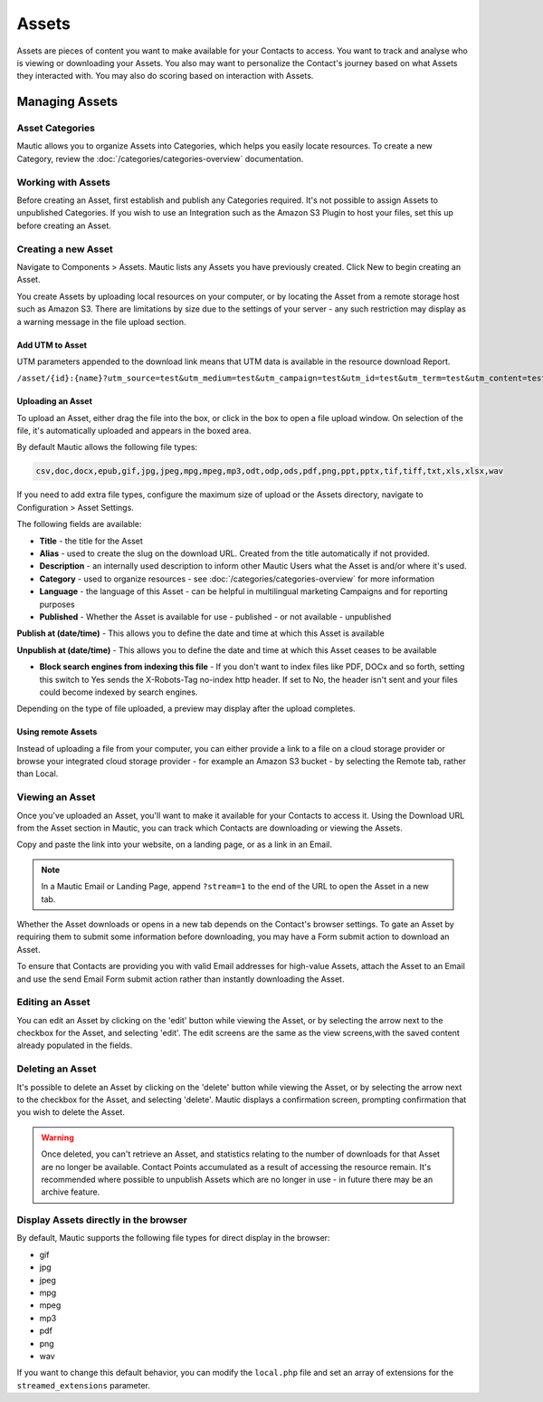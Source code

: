 Assets
######

Assets are pieces of content you want to make available for your Contacts to access. You want to track and analyse  who is viewing or downloading your Assets. You also may want to personalize the Contact's journey based on what Assets they interacted with. You may also do scoring based on interaction with Assets.

.. vale off

Managing Assets
***************

Asset Categories
================

.. vale on

Mautic allows you to organize Assets into Categories, which helps you easily locate resources. To create a new Category, review the :doc:`/categories/categories-overview` documentation.

.. vale off

Working with Assets
===================

.. vale on

Before creating an Asset, first establish and publish any Categories required. It's not possible to assign Assets to unpublished Categories. If you wish to use an Integration such as the Amazon S3 Plugin to host your files, set this up before creating an Asset.

.. vale off

Creating a new Asset
====================

.. vale on

Navigate to Components > Assets. Mautic lists any Assets you have previously created. Click New to begin creating an Asset.

You create Assets by uploading local resources on your computer, or by locating the Asset from a remote storage host such as Amazon S3. There are limitations by size due to the settings of your server - any such restriction may display as a warning message in the file upload section.

Add UTM to Asset
~~~~~~~~~~~~~~~~~~
UTM parameters appended to the download link means that UTM data is available in the resource download Report.

.. code-block:: php

``/asset/{id}:{name}?utm_source=test&utm_medium=test&utm_campaign=test&utm_id=test&utm_term=test&utm_content=test``


.. vale off

Uploading an Asset
~~~~~~~~~~~~~~~~~~

.. vale on

To upload an Asset, either drag the file into the box, or click in the box to open a file upload window. On selection of the file, it's automatically uploaded and appears in the boxed area.

By default Mautic allows the following file types:

.. code-block:: php

  csv,doc,docx,epub,gif,jpg,jpeg,mpg,mpeg,mp3,odt,odp,ods,pdf,png,ppt,pptx,tif,tiff,txt,xls,xlsx,wav

If you need to add extra file types, configure the maximum size of upload or the Assets directory, navigate to Configuration > Asset Settings.

.. image:: images/assets/asset_settings.png
  :width: 600
  :alt: Screenshot of Asset settings

The following fields are available:

- **Title** - the title for the Asset
- **Alias** - used to create the slug on the download URL. Created from the title automatically if not provided.
- **Description** - an internally used description to inform other Mautic Users what the Asset is and/or where it's used.
- **Category** - used to organize resources - see :doc:`/categories/categories-overview` for more information
- **Language** - the language of this Asset - can be helpful in multilingual marketing Campaigns and for reporting purposes
- **Published** - Whether the Asset is available for use - published - or not available - unpublished

.. vale off

**Publish at (date/time)** - This allows you to define the date and time at which this Asset is available

**Unpublish at (date/time)** - This allows you to define the date and time at which this Asset ceases to be available

.. vale on

- **Block search engines from indexing this file** - If you don't want to index files like PDF, DOCx and so forth, setting this switch to Yes sends the X-Robots-Tag no-index http header. If set to No, the header isn't sent and your files could become indexed by search engines.

Depending on the type of file uploaded, a preview may display after the upload completes.

.. image:: images/assets/asset_create.png
  :width: 600
  :alt: Screenshot of create new Asset interface

.. vale off

Using remote Assets
~~~~~~~~~~~~~~~~~~~

.. vale on

Instead of uploading a file from your computer, you can either provide a link to a file on a cloud storage provider or browse your integrated cloud storage provider - for example an Amazon S3 bucket - by selecting the Remote tab, rather than Local. 

.. vale off

Viewing an Asset
================

.. vale on

Once you've uploaded an Asset, you'll want to make it available for your Contacts to access it. Using the Download URL from the Asset section in Mautic, you can track which Contacts are downloading or viewing the Assets.

Copy and paste the link into your website, on a landing page, or as a link in an Email. 

.. note:: 
    In a Mautic Email or Landing Page, append ``?stream=1`` to the end of the URL to open the Asset in a new tab.

Whether the Asset downloads or opens in a new tab depends on the Contact's browser settings. To gate an Asset by requiring them to submit some information before downloading, you may have a Form submit action to download an Asset.

To ensure that Contacts are providing you with valid Email addresses for high-value Assets, attach the Asset to an Email and use the send Email Form submit action rather than instantly downloading the Asset.

.. vale off

Editing an Asset
================

.. vale on

You can edit an Asset by clicking on the 'edit' button while viewing the Asset, or by selecting the arrow next to the checkbox for the Asset, and selecting 'edit'. The edit screens are the same as the view screens,with the saved content already populated in the fields.

.. vale off

Deleting an Asset
=================

.. vale on

It's possible to delete an Asset by clicking on the 'delete' button while viewing the Asset, or by selecting the arrow next to the checkbox for the Asset, and selecting 'delete'. Mautic displays a confirmation screen, prompting confirmation that you wish to delete the Asset.

.. warning:: 
    Once deleted, you can't retrieve an Asset, and statistics relating to the number of downloads for that Asset are no longer be available. Contact Points accumulated as a result of accessing the resource remain. It's recommended where possible to unpublish Assets which are no longer in use - in future there may be an archive feature.

Display Assets directly in the browser
============================

By default, Mautic supports the following file types for direct display in the browser:

.. vale off

- gif
- jpg
- jpeg
- mpg
- mpeg
- mp3
- pdf
- png
- wav

.. vale on

If you want to change this default behavior, you can modify the ``local.php`` file and set an array of extensions for the ``streamed_extensions`` parameter.
